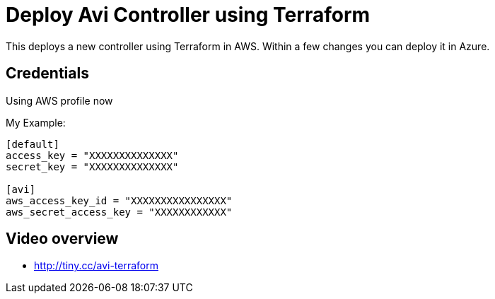 = Deploy Avi Controller using Terraform

This deploys a new controller using Terraform in AWS. Within a few changes you can deploy it in Azure.

== Credentials

Using AWS profile now


My Example:
----
[default]
access_key = "XXXXXXXXXXXXXX"
secret_key = "XXXXXXXXXXXXXX"

[avi]
aws_access_key_id = "XXXXXXXXXXXXXXXX"
aws_secret_access_key = "XXXXXXXXXXXX"
----

== Video overview

* http://tiny.cc/avi-terraform
